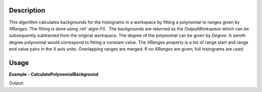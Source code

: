
.. algorithm::

.. summary::

.. alias::

.. properties::

Description
-----------

This algorithm calculates backgrounds for the histograms in a workspace by fitting a polynomial to ranges given by *XRanges*. The fitting is done using :ref:`algm-Fit`. The backgrounds are returned as the *OutputWorkspace* which can be subsequently subtracted from the original workspace. The degree of the polynomial can be given by *Degree*. A zeroth degree polynomial would correspond to fitting a constant value. The *XRanges* property is a list of range start and range end value pairs in the X axis units. Overlapping ranges are merged. If no *XRanges* are given, full histograms are used.

Usage
-----

**Example - CalculatePolynomialBackground**

.. testcode:: CalculatePolynomialBackgroundExample

   import numpy
   
   ws = CreateSampleWorkspace(Function='One Peak')
   # ws has a background of 0.3
   # There is a single peak around X = 10000 micro-s. Lets exclude it from
   # the background fitting using XRanges.
   bkg = CalculatePolynomialBackground(ws, XRanges=[0, 8000, 12000, 20000])
   ws_bkg_subtr = ws - bkg

   peakIndex = numpy.argmax(ws.extractY())
   Y = ws.readY(0)[peakIndex]
   print('Peak height with background: {}'.format(Y))
   Y = ws_bkg_subtr.readY(0)[peakIndex]
   print('Background subtracted peak height: {}'.format(Y))

Output:

.. testoutput:: CalculatePolynomialBackgroundExample

   Peak height with background: 10.3
   Background subtracted peak height: 10.0

.. categories::

.. sourcelink::

